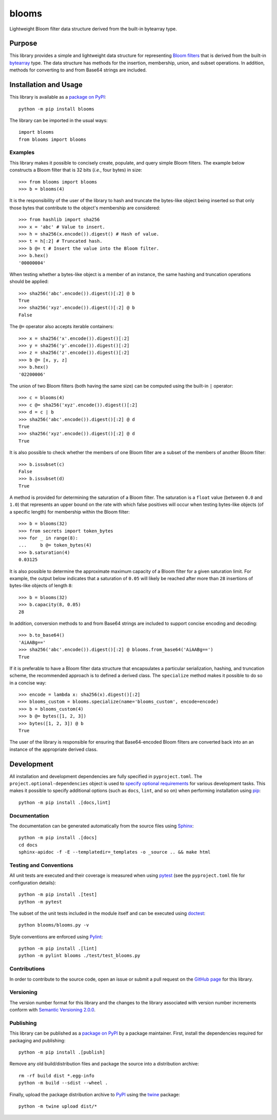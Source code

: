 ======
blooms
======

Lightweight Bloom filter data structure derived from the built-in bytearray type.

|pypi| |readthedocs| |actions| |coveralls|

.. |pypi| image:: https://badge.fury.io/py/blooms.svg
   :target: https://badge.fury.io/py/blooms
   :alt: PyPI version and link.

.. |readthedocs| image:: https://readthedocs.org/projects/blooms/badge/?version=latest
   :target: https://blooms.readthedocs.io/en/latest/?badge=latest
   :alt: Read the Docs documentation status.

.. |actions| image:: https://github.com/nthparty/blooms/workflows/lint-test-cover-docs/badge.svg
   :target: https://github.com/nthparty/blooms/actions/workflows/lint-test-cover-docs.yml
   :alt: GitHub Actions status.

.. |coveralls| image:: https://coveralls.io/repos/github/nthparty/blooms/badge.svg?branch=main
   :target: https://coveralls.io/github/nthparty/blooms?branch=main
   :alt: Coveralls test coverage summary.

Purpose
-------
This library provides a simple and lightweight data structure for representing `Bloom filters <https://en.wikipedia.org/wiki/Bloom_filter>`__ that is derived from the built-in `bytearray <https://docs.python.org/3/library/stdtypes.html#bytearray>`__ type. The data structure has methods for the insertion, membership, union, and subset operations. In addition, methods for converting to and from Base64 strings are included.

Installation and Usage
----------------------
This library is available as a `package on PyPI <https://pypi.org/project/blooms>`__::

    python -m pip install blooms

The library can be imported in the usual ways::

    import blooms
    from blooms import blooms

Examples
^^^^^^^^
This library makes it possible to concisely create, populate, and query simple Bloom filters. The example below constructs a Bloom filter that is 32 bits (*i.e.*, four bytes) in size::

    >>> from blooms import blooms
    >>> b = blooms(4)

It is the responsibility of the user of the library to hash and truncate the bytes-like object being inserted so that only those bytes that contribute to the object's membership are considered::

    >>> from hashlib import sha256
    >>> x = 'abc' # Value to insert.
    >>> h = sha256(x.encode()).digest() # Hash of value.
    >>> t = h[:2] # Truncated hash.
    >>> b @= t # Insert the value into the Bloom filter.
    >>> b.hex()
    '00000004'

When testing whether a bytes-like object is a member of an instance, the same hashing and truncation operations should be applied::

    >>> sha256('abc'.encode()).digest()[:2] @ b
    True
    >>> sha256('xyz'.encode()).digest()[:2] @ b
    False

The ``@=`` operator also accepts iterable containers::

    >>> x = sha256('x'.encode()).digest()[:2]
    >>> y = sha256('y'.encode()).digest()[:2]
    >>> z = sha256('z'.encode()).digest()[:2]
    >>> b @= [x, y, z]
    >>> b.hex()
    '02200006'

The union of two Bloom filters (both having the same size) can be computed using the built-in ``|`` operator::

    >>> c = blooms(4)
    >>> c @= sha256('xyz'.encode()).digest()[:2]
    >>> d = c | b
    >>> sha256('abc'.encode()).digest()[:2] @ d
    True
    >>> sha256('xyz'.encode()).digest()[:2] @ d
    True

It is also possible to check whether the members of one Bloom filter are a subset of the members of another Bloom filter::

    >>> b.issubset(c)
    False
    >>> b.issubset(d)
    True

A method is provided for determining the saturation of a Bloom filter. The saturation is a ``float`` value (between ``0.0`` and ``1.0``) that represents an upper bound on the rate with which false positives will occur when testing bytes-like objects (of a specific length) for membership within the Bloom filter::

	>>> b = blooms(32)
	>>> from secrets import token_bytes
	>>> for _ in range(8):
	...     b @= token_bytes(4)
	>>> b.saturation(4)
	0.03125

It is also possible to determine the approximate maximum capacity of a Bloom filter for a given saturation limit. For example, the output below indicates that a saturation of ``0.05`` will likely be reached after more than ``28`` insertions of bytes-like objects of length ``8``::

	>>> b = blooms(32)
	>>> b.capacity(8, 0.05)
	28

In addition, conversion methods to and from Base64 strings are included to support concise encoding and decoding::

    >>> b.to_base64()
    'AiAABg=='
    >>> sha256('abc'.encode()).digest()[:2] @ blooms.from_base64('AiAABg==')
    True

If it is preferable to have a Bloom filter data structure that encapsulates a particular serialization, hashing, and truncation scheme, the recommended approach is to defined a derived class. The ``specialize`` method makes it possible to do so in a concise way::

    >>> encode = lambda x: sha256(x).digest()[:2]
    >>> blooms_custom = blooms.specialize(name='blooms_custom', encode=encode)
    >>> b = blooms_custom(4)
    >>> b @= bytes([1, 2, 3])
    >>> bytes([1, 2, 3]) @ b
    True

The user of the library is responsible for ensuring that Base64-encoded Bloom filters are converted back into an an instance of the appropriate derived class.

Development
-----------
All installation and development dependencies are fully specified in ``pyproject.toml``. The ``project.optional-dependencies`` object is used to `specify optional requirements <https://peps.python.org/pep-0621>`__ for various development tasks. This makes it possible to specify additional options (such as ``docs``, ``lint``, and so on) when performing installation using `pip <https://pypi.org/project/pip>`__::

    python -m pip install .[docs,lint]

Documentation
^^^^^^^^^^^^^
The documentation can be generated automatically from the source files using `Sphinx <https://www.sphinx-doc.org>`__::

    python -m pip install .[docs]
    cd docs
    sphinx-apidoc -f -E --templatedir=_templates -o _source .. && make html

Testing and Conventions
^^^^^^^^^^^^^^^^^^^^^^^
All unit tests are executed and their coverage is measured when using `pytest <https://docs.pytest.org>`__ (see the ``pyproject.toml`` file for configuration details)::

    python -m pip install .[test]
    python -m pytest

The subset of the unit tests included in the module itself and can be executed using `doctest <https://docs.python.org/3/library/doctest.html>`__::

    python blooms/blooms.py -v

Style conventions are enforced using `Pylint <https://www.pylint.org>`__::

    python -m pip install .[lint]
    python -m pylint blooms ./test/test_blooms.py

Contributions
^^^^^^^^^^^^^
In order to contribute to the source code, open an issue or submit a pull request on the `GitHub page <https://github.com/nthparty/blooms>`__ for this library.

Versioning
^^^^^^^^^^
The version number format for this library and the changes to the library associated with version number increments conform with `Semantic Versioning 2.0.0 <https://semver.org/#semantic-versioning-200>`__.

Publishing
^^^^^^^^^^
This library can be published as a `package on PyPI <https://pypi.org/project/blooms>`__ by a package maintainer. First, install the dependencies required for packaging and publishing::

    python -m pip install .[publish]

Remove any old build/distribution files and package the source into a distribution archive::

    rm -rf build dist *.egg-info
    python -m build --sdist --wheel .

Finally, upload the package distribution archive to `PyPI <https://pypi.org>`__ using the `twine <https://pypi.org/project/twine>`__ package::

    python -m twine upload dist/*

